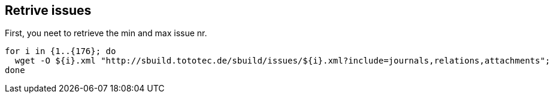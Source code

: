 == Retrive issues
:exampleurl: http://sbuild.tototec.de/sbuild

First, you neet to retrieve the min and max issue nr.

[source,bash,subs="attributes"]
----
for i in {1..{176}; do
  wget -O ${i}.xml "{exampleurl}/issues/${i}.xml?include=journals,relations,attachments"; 
done
----

